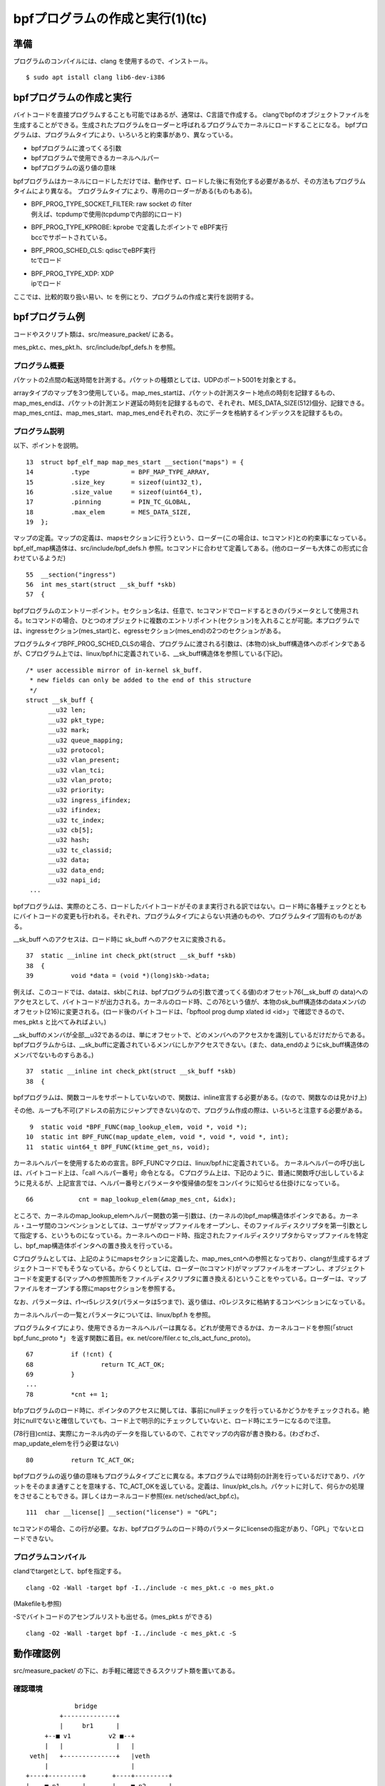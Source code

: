 bpfプログラムの作成と実行(1)(tc)
===============================

準備
----

プログラムのコンパイルには、clang を使用するので、インストール。

::

  $ sudo apt istall clang lib6-dev-i386
  
bpfプログラムの作成と実行
----------------------

バイトコードを直接プログラムすることも可能ではあるが、通常は、C言語で作成する。
clangでbpfのオブジェクトファイルを生成することができる。生成されたプログラムをローダーと呼ばれるプログラムでカーネルにロードすることになる。
bpfプログラムは、プログラムタイプにより、いろいろと約束事があり、異なっている。

* bpfプログラムに渡ってくる引数
* bpfプログラムで使用できるカーネルヘルパー
* bpfプログラムの返り値の意味

bpfプログラムはカーネルにロードしただけでは、動作せず、ロードした後に有効化する必要があるが、その方法もプログラムタイムにより異なる。
プログラムタイプにより、専用のローダーがある(ものもある)。

* | BPF_PROG_TYPE_SOCKET_FILTER: raw socket の filter
  | 例えば、tcpdumpで使用(tcpdumpで内部的にロード)
* | BPF_PROG_TYPE_KPROBE: kprobe で定義したポイントで eBPF実行
  | bccでサポートされている。
* | BPF_PROG_SCHED_CLS: qdiscでeBPF実行
  | tcでロード
* | BPF_PROG_TYPE_XDP: XDP
  | ipでロード

ここでは、比較的取り扱い易い、tc を例にとり、プログラムの作成と実行を説明する。

bpfプログラム例
-------------

コードやスクリプト類は、src/measure_packet/ にある。

mes_pkt.c、mes_pkt.h、src/include/bpf_defs.h を参照。

プログラム概要
^^^^^^^^^^^^

パケットの2点間の転送時間を計測する。パケットの種類としては、UDPのポート5001を対象とする。

arrayタイプのマップを3つ使用している。map_mes_startは、パケットの計測スタート地点の時刻を記録するもの、map_mes_endは、パケットの計測エンド遅延の時刻を記録するもので、それぞれ、MES_DATA_SIZE(512)個分、記録できる。map_mes_cntは、map_mes_start、map_mes_endそれぞれの、次にデータを格納するインデックスを記録するもの。

プログラム説明
^^^^^^^^^^^^

以下、ポイントを説明。

::

    13	struct bpf_elf_map map_mes_start __section("maps") = {
    14		.type		= BPF_MAP_TYPE_ARRAY,
    15		.size_key	= sizeof(uint32_t),
    16		.size_value	= sizeof(uint64_t),
    17		.pinning	= PIN_TC_GLOBAL,
    18		.max_elem	= MES_DATA_SIZE,
    19	};

マップの定義。マップの定義は、mapsセクションに行うという、ローダー(この場合は、tcコマンド)との約束事になっている。
bpf_elf_map構造体は、src/include/bpf_defs.h 参照。tcコマンドに合わせて定義してある。(他のローダーも大体この形式に合わせているようだ)

::

    55	__section("ingress")
    56	int mes_start(struct __sk_buff *skb)
    57	{

bpfプログラムのエントリーポイント。セクション名は、任意で、tcコマンドでロードするときのパラメータとして使用される。tcコマンドの場合、ひとつのオブジェクトに複数のエントリポイント(セクション)を入れることが可能。本プログラムでは、ingressセクション(mes_start)と、egressセクション(mes_end)の2つのセクションがある。

プログラムタイプBPF_PROG_SCHED_CLSの場合、プログラムに渡される引数は、(本物の)sk_buff構造体へのポインタであるが、Cプログラム上では、linux/bpf.hに定義されている、__sk_buff構造体を参照している(下記)。

::

  /* user accessible mirror of in-kernel sk_buff.
   * new fields can only be added to the end of this structure
   */
  struct __sk_buff {
  	__u32 len;
  	__u32 pkt_type;
  	__u32 mark;
  	__u32 queue_mapping;
  	__u32 protocol;
  	__u32 vlan_present;
  	__u32 vlan_tci;
  	__u32 vlan_proto;
  	__u32 priority;
  	__u32 ingress_ifindex;
  	__u32 ifindex;
  	__u32 tc_index;
  	__u32 cb[5];
  	__u32 hash;
  	__u32 tc_classid;
  	__u32 data;
  	__u32 data_end;
  	__u32 napi_id;
   ...
   
bpfプログラムは、実際のところ、ロードしたバイトコードがそのまま実行される訳ではない。ロード時に各種チェックとともにバイトコードの変更も行われる。それぞれ、プログラムタイプによらない共通のものや、プログラムタイプ固有のものがある。

__sk_buff へのアクセスは、ロード時に sk_buff へのアクセスに変換される。

::

    37	static __inline int check_pkt(struct __sk_buff *skb)
    38	{
    39		void *data = (void *)(long)skb->data;

例えば、このコードでは、dataは、skb(これは、bpfプログラムの引数で渡ってくる値)のオフセット76(__sk_buff の data)へのアクセスとして、バイトコードが出力される。カーネルのロード時、この76という値が、本物のsk_buff構造体のdataメンバのオフセット(216)に変更される。(ロード後のバイトコードは、「bpftool prog dump xlated id <id>」で確認できるので、mes_pkt.s と比べてみればよい。)

__sk_buffのメンバが全部__u32であるのは、単にオフセットで、どのメンバへのアクセスかを識別しているだけだからである。bpfプログラムからは、__sk_buffに定義されているメンバにしかアクセスできない。(また、data_endのようにsk_buff構造体のメンバでないものすらある。)

::

    37	static __inline int check_pkt(struct __sk_buff *skb)
    38	{

bpfプログラムは、関数コールをサポートしていないので、関数は、inline宣言する必要がある。(なので、関数なのは見かけ上)

その他、ループも不可(アドレスの前方にジャンプできない)なので、プログラム作成の際は、いろいろと注意する必要がある。

::

     9	static void *BPF_FUNC(map_lookup_elem, void *, void *);
    10	static int BPF_FUNC(map_update_elem, void *, void *, void *, int);
    11	static uint64_t BPF_FUNC(ktime_get_ns, void);

カーネルヘルパーを使用するための宣言。BPF_FUNCマクロは、linux/bpf.hに定義されている。
カーネルヘルパーの呼び出しは、バイトコード上は、「call ヘルパー番号」命令となる。
Cプログラム上は、下記のように、普通に関数呼び出ししているように見えるが、上記宣言では、ヘルパー番号とパラメータや復帰値の型をコンパイラに知らせる仕掛けになっている。

::

  66		cnt = map_lookup_elem(&map_mes_cnt, &idx);

ところで、カーネルのmap_lookup_elemヘルパー関数の第一引数は、(カーネルの)bpf_map構造体ポインタである。カーネル・ユーザ間のコンベンションとしては、ユーザがマップファイルをオープンし、そのファイルディスクリプタを第一引数として指定する、というものになっている。カーネルへのロード時、指定されたファイルディスクリプタからマップファイルを特定し、bpf_map構造体ポインタへの置き換えを行っている。

Cプログラムとしては、上記のようにmapsセクションに定義した、map_mes_cntへの参照となっており、clangが生成するオブジェクトコードでもそうなっている。からくりとしては、ローダー(tcコマンド)がマップファイルをオープンし、オブジェクトコードを変更する(マップへの参照箇所をファイルディスクリプタに置き換える)ということをやっている。ローダーは、マップファイルをオープンする際にmapsセクションを参照する。

なお、パラメータは、r1～r5レジスタ(パラメータは5つまで)、返り値は、r0レジスタに格納するコンベンションになっている。

カーネルヘルパーの一覧とパラメータについては、linux/bpf.h を参照。

プログラムタイプにより、使用できるカーネルヘルパーは異なる。どれが使用できるかは、カーネルコードを参照(「struct bpf_func_proto *」 を返す関数に着目。ex. net/core/filer.c tc_cls_act_func_proto)。

::

    67		if (!cnt) {
    68			return TC_ACT_OK;
    69		}
    ...
    78		*cnt += 1;
    
bfpプログラムのロード時に、ポインタのアクセスに関しては、事前にnullチェックを行っているかどうかをチェックされる。絶対にnullでないと確信していても、コード上で明示的にチェックしていないと、ロード時にエラーになるので注意。

(78行目)cntは、実際にカーネル内のデータを指しているので、これでマップの内容が書き換わる。(わざわざ、map_update_elemを行う必要はない)

::

    80		return TC_ACT_OK;

bpfプログラムの返り値の意味もプログラムタイプごとに異なる。本プログラムでは時刻の計測を行っているだけであり、パケットをそのまま通すことを意味する、TC_ACT_OKを返している。定義は、linux/pkt_cls.h。パケットに対して、何らかの処理をさせることもできる。詳しくはカーネルコード参照(ex. net/sched/act_bpf.c)。

::

   111	char __license[] __section("license") = "GPL";

tcコマンドの場合、この行が必要。なお、bpfプログラムのロード時のパラメータにlicenseの指定があり、「GPL」でないとロードできない。

プログラムコンパイル
^^^^^^^^^^^^^^^^^

clandでtargetとして、bpfを指定する。

::

  clang -O2 -Wall -target bpf -I../include -c mes_pkt.c -o mes_pkt.o
  
(Makefileも参照)

-Sでバイトコードのアセンブルリストも出せる。(mes_pkt.s ができる)

::

  clang -O2 -Wall -target bpf -I../include -c mes_pkt.c -S
  
動作確認例
---------

src/measure_packet/ の下に、お手軽に確認できるスクリプト類を置いてある。

確認環境
^^^^^^^

::

                    bridge
                +--------------+
                |     br1      |
            +--■ v1          v2 ■--+
            |   |              |   |
        veth|   +--------------+   |veth
            |                      |
       +----+---------+       +----+---------+
       |    ■ n1      |       |    ■ n2      |
       | 192.168.10.1 |       | 192.168.10.2 |
       +--------------+       +--------------+
             ns1                    ns2
           
network namespaceを2つ作成し、それぞれにvethインタフェースを定義して、ブリッジで接続。環境を作成するスクリプトns-prep.shを用意してある。

::

  $ bash ns-prep.sh

準備
^^^^

bpfファイルシステムがマウントされているか確認。

プログラムのロード、有効化
^^^^^^^^^^^^^^^^^^^^^^

コマンドは以下のとおり。

::

  sudo tc qdisc add dev v1 clsact
  #                        ^^^^^^ clsactクラスのqdiscを設定
  sudo tc filter add dev v1 ingress bpf da obj mes_pkt.o sec ingress
  #                         ^^ingress側に設定   ^^object file ^^section
  sudo tc qdisc add dev v2 clsact
  sudo tc filter add dev v2 egress bpf da obj mes_pkt.o sec egress

BPF_PROG_SCHED_CLSタイプのbpfプログラムの場合、有効化は、netlinkソケットを通して何やら行う。tcコマンドがやっている。

スクリプトを用意してある。

::

  $ bash tc-set.sh
  
bpftoolで、マップやプログラムがロードされていることを確認できる。

::

  $ sudo bpftool map show
  $ sudo bpftool prog show

パケット送信
^^^^^^^^^^

動作環境およびtcの設定では、ns1からudpポート5001のパケットをns2に向けて送信し、そのパケットがv1に入る時刻とv2から出ていく時刻を記録することを意図している。(ブリッジ内の遷移時間を測ることになる)

例えば、以下のように対象のパケットを送信することができる。

::

  ### ns2内で ###
  $ nc -u -l 5001
  ### ns1内で ###
  $ nc -u 192.168.10.2 5001
  ...適当にタイプ...
  
結果確認
^^^^^^^

マップファイルを参照するプログラムmes_showを用意してあるので、実行する。

::

  $ make mes_show
  $ sudo ./mes_show

後始末
^^^^^

::

  ### tcの解除、マップファイルの削除(スクリプト参照)
  $ bash tc-del.sh
  ### network namespace、デバイスの削除(スクリプト参照)
  $ bash ns-del.sh
